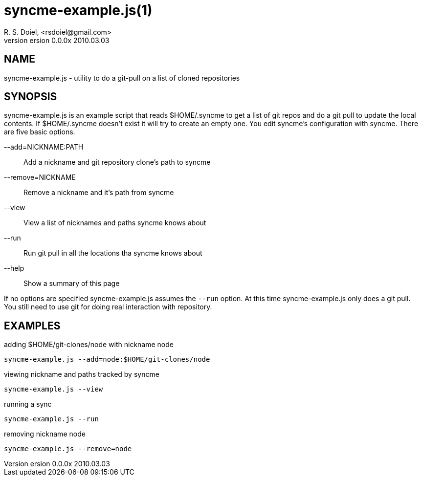 syncme-example.js(1)
====================
R. S. Doiel, <rsdoiel@gmail.com>
version 0.0.0x 2010.03.03

== NAME

syncme-example.js - utility to do a git-pull on a list of cloned repositories

== SYNOPSIS

syncme-example.js is an example script that reads $HOME/.syncme to get a list of git repos and do a git pull to update the local contents.  If $HOME/.syncme doesn't exist it will try to create an empty one. You edit syncme's configuration with syncme. There are five basic options.

--add=NICKNAME:PATH::
        Add a nickname and git repository clone's path to syncme
        
--remove=NICKNAME::
        Remove a nickname and it's path from syncme

--view::
        View a list of nicknames and paths syncme knows about
        
--run::
        Run git pull in all the locations tha syncme knows about

--help::
        Show a summary of this page

If no options are specified syncme-example.js assumes the `--run` option. At this time syncme-example.js only does a git pull. You still need to use git for doing real interaction with repository.

== EXAMPLES

.adding $HOME/git-clones/node with nickname node
----
syncme-example.js --add=node:$HOME/git-clones/node
----


.viewing nickname and paths tracked by syncme
----
syncme-example.js --view
----

.running a sync
----
syncme-example.js --run
----

.removing nickname node
----
syncme-example.js --remove=node
----



